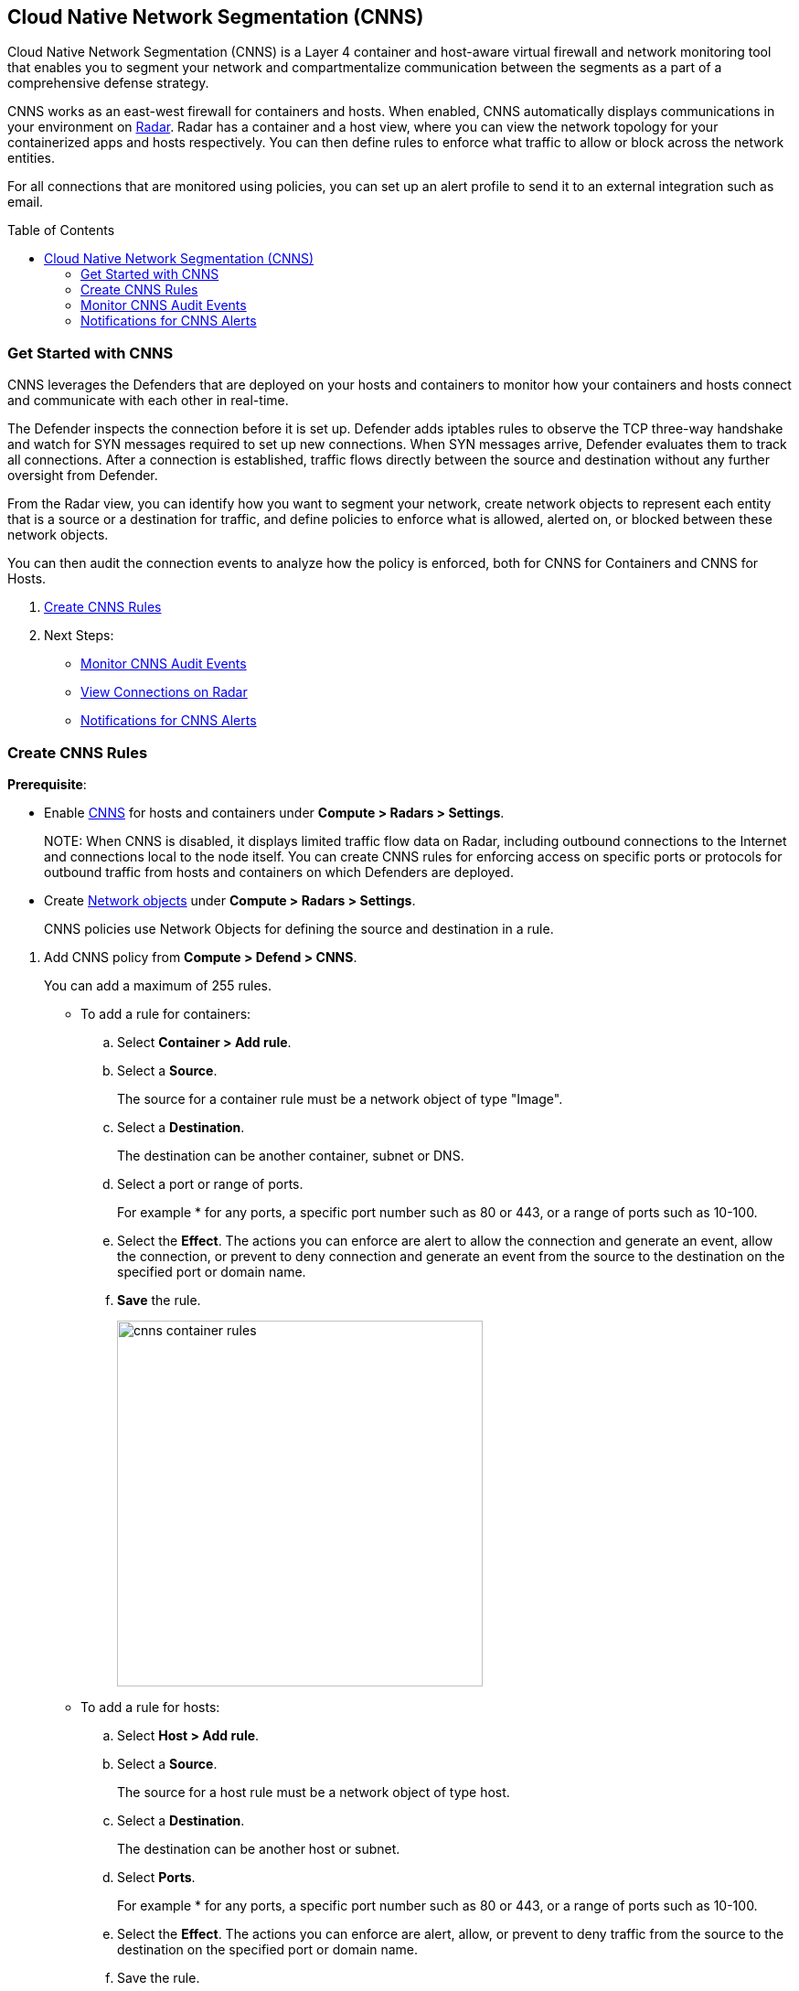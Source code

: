:toc: macro
[#cloud-native-network-segmentation]
== Cloud Native Network Segmentation (CNNS)

Cloud Native Network Segmentation (CNNS) is a Layer 4 container and host-aware virtual firewall and network monitoring tool that enables you to segment your network and compartmentalize communication between the segments as a part of a comprehensive defense strategy.

CNNS works as an east-west firewall for containers and hosts. 
When enabled, CNNS automatically displays communications in your environment on xref:../technology_overviews/radar.adoc[Radar].
Radar has a container and a host view, where you can view the network topology for your containerized apps and hosts respectively.
You can then define rules to enforce what traffic to allow or block across the network entities. 

For all connections that are monitored using policies, you can set up an alert profile to send it to an external integration such as email.

toc::[]

[#cnns-get-started]
[.task]
=== Get Started with CNNS

CNNS leverages the Defenders that are deployed on your hosts and containers to monitor how your containers and hosts connect and communicate with each other in real-time.

The Defender inspects the connection before it is set up.
Defender adds iptables rules to observe the TCP three-way handshake and watch for SYN messages required to set up new connections.
When SYN messages arrive, Defender evaluates them to track all connections.
After a connection is established, traffic flows directly between the source and destination without any further oversight from Defender.

From the Radar view, you can identify how you want to segment your network, create network objects to represent each entity that is a source or a destination for traffic, and define policies to enforce what is allowed, alerted on, or blocked between these network objects.

You can then audit the connection events to analyze how the policy is enforced, both for CNNS for Containers and CNNS for Hosts.

[.procedure]
. xref:#create-cnns-rules[Create CNNS Rules]
. Next Steps:
+
* xref:#monitor-cnns-events[Monitor CNNS Audit Events]
* xref:../technology_overviews/radar.adoc#view-connections-radar[View Connections on Radar]
* xref:#configure-notifications[Notifications for CNNS Alerts]

[#create-cnns-rules]
[.task]
=== Create CNNS Rules

**Prerequisite**:

* Enable xref:../technology_overviews/radar.adoc[CNNS] for hosts and containers under *Compute > Radars > Settings*.
+
NOTE:
When CNNS is disabled, it displays limited traffic flow data on Radar, including outbound connections to the Internet and connections local to the node itself.
You can create CNNS rules for enforcing access on specific ports or protocols for outbound traffic from hosts and containers on which Defenders are deployed.

* Create xref:../technology_overviews/radar.adoc#add-network-objects[Network objects] under *Compute > Radars > Settings*.
+
CNNS policies use Network Objects for defining the source and destination in a rule.

[.procedure]

. Add CNNS policy from *Compute > Defend > CNNS*.
+ 
You can add a maximum of 255 rules.
+
* To add a rule for containers:
+
.. Select *Container > Add rule*.
.. Select a *Source*. 
+ 
The source for a container rule must be a network object of type "Image".
.. Select a *Destination*. 
+
The destination can be another container, subnet or DNS.
.. Select a port or range of ports.
+ 
For example * for any ports, a specific port number such as 80 or 443, or a range of ports such as 10-100.
.. Select the *Effect*.
The actions you can enforce are alert to allow the connection and generate an event, allow the connection, or prevent to deny connection and generate an event from the source to the destination on the specified port or domain name.
.. *Save* the rule.
+
image::cnns-container-rules.png[width=400]

+
* To add a rule for hosts:
+
.. Select *Host > Add rule*.
.. Select a *Source*. 
+ 
The source for a host rule must be a network object of type host.

.. Select a *Destination*. 
+
The destination can be another host or subnet.
.. Select *Ports*.
+ 
For example * for any ports, a specific port number such as 80 or 443, or a range of ports such as 10-100.
.. Select the *Effect*.
The actions you can enforce are alert, allow, or prevent to deny traffic from the source to the destination on the specified port or domain name.
.. Save the rule.
+
CNNS rules are indicated by dotted lines in the Radar view.

[#monitor-cnns-events]
[.task]
=== Monitor CNNS Audit Events
You can view all connections to the CNNS hosts and containers.

[.procedure]
. Select *Compute > Monitor > Events*. 
. Filter for *CNNS for containers* or *CNNS for hosts* to view the relevant connection attempts.
+
image::cnns-container-events.png[width=600]
. Explore more details on the audit event.
+
You can view the runtime model for a container.
+
image::cnns-container-events-details.png[width=600]

[#configure-notifications]
=== Notifications for CNNS Alerts

On *Compute > Manage > Alerts*, you can add an xref:../alerts/alert_mechanism.adoc[alert profile] to enable alert notifications for CNNS alerts. 
The first event is sent immediately; all subsequent runtime events are aggregated hourly.
